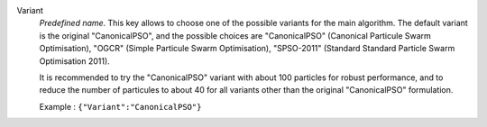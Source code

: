 .. index::
    single: Variant
    pair: Variant ; CanonicalPSO
    pair: Variant ; OGCR
    pair: Variant ; SPSO-2011

Variant
  *Predefined name*.  This key allows to choose one of the possible variants
  for the main algorithm. The default variant is the original "CanonicalPSO",
  and the possible choices are
  "CanonicalPSO" (Canonical Particule Swarm Optimisation),
  "OGCR" (Simple Particule Swarm Optimisation),
  "SPSO-2011" (Standard Standard Particle Swarm Optimisation 2011).

  It is recommended to try the "CanonicalPSO" variant with about 100 particles
  for robust performance, and to reduce the number of particules to about 40
  for all variants other than the original "CanonicalPSO" formulation.

  Example :
  ``{"Variant":"CanonicalPSO"}``
